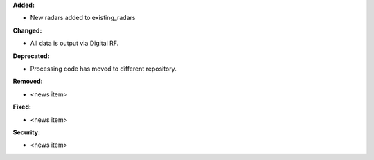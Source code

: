**Added:**

* New radars added to existing_radars

**Changed:**

* All data is output via Digital RF.

**Deprecated:**

* Processing code has moved to different repository.

**Removed:**

* <news item>

**Fixed:**

* <news item>

**Security:**

* <news item>
